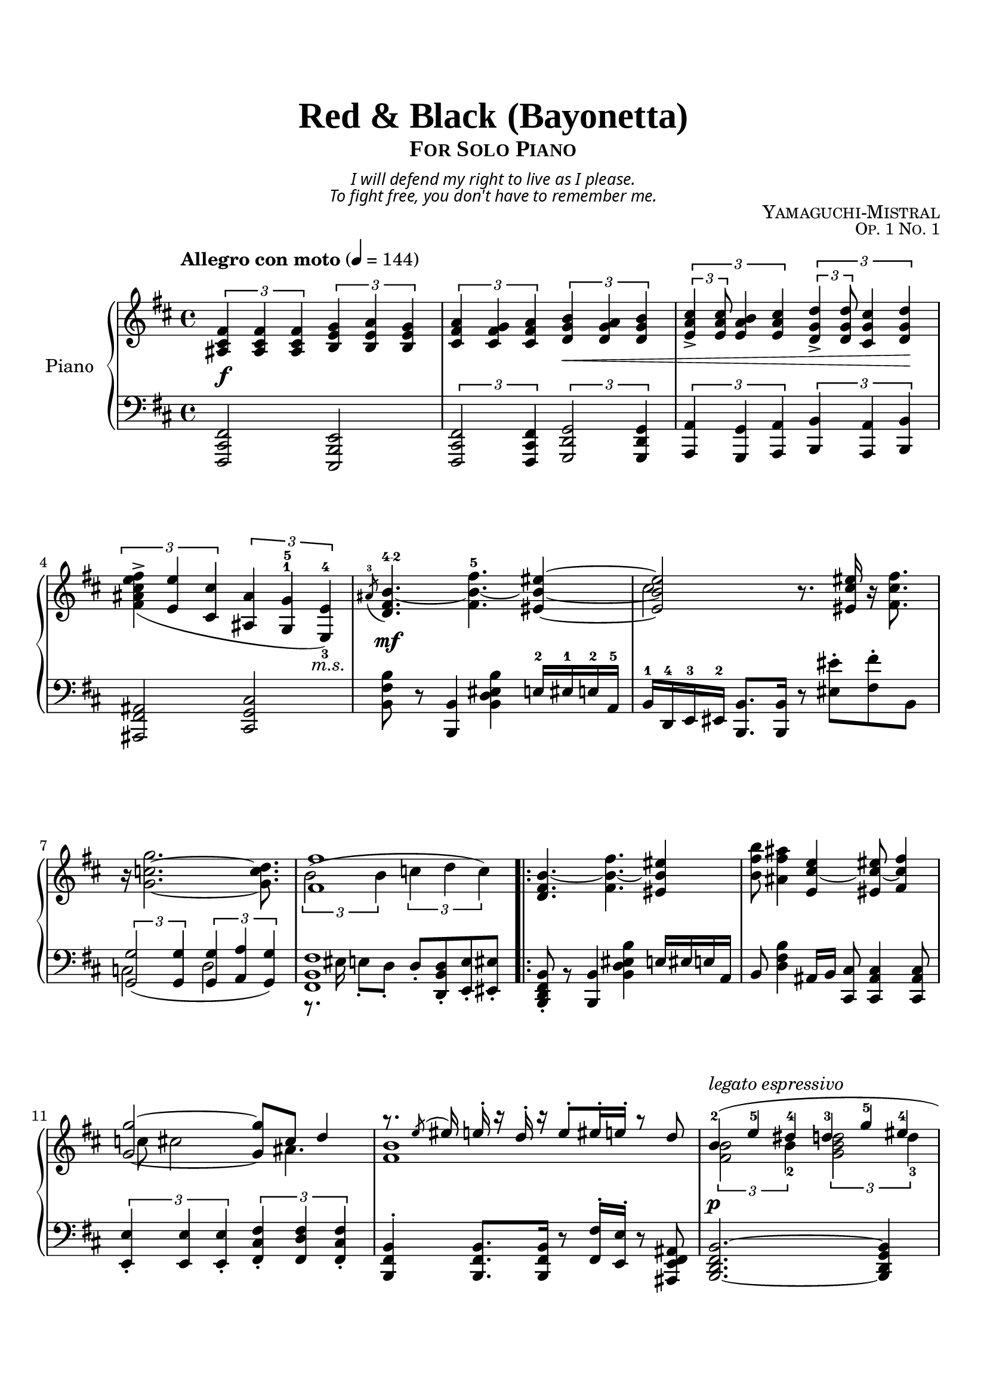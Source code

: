 \version "2.24.3"

global = {
    \time 4/4
    \key b \minor
    
}

\paper {
    top-margin = 20
    bottom-margin = 20
    ragged-last-bottom = ##f
}

\header {
    title = \markup {
        \override #'(font-name . "Times New Roman, Normal Bold")
        \override #'(font-size . 6)
        "Red & Black (Bayonetta)"
    }
    subtitle = \markup {
        \override #'(font-name . "Times New Roman, Normal Bold")
        \override #'(font-size . 2)
        \center-column { 
            \smallCaps "For Solo Piano"
            \override #'(baseline-skip . 1)

            \override #'(font-name . "Spectral, Italic")
            \center-column {
                \fontsize #-3 \italic "I will defend my right to live as I please."
                \fontsize #-3 \italic "To fight free, you don't have to remember me." 
            }
        }
    }
    composer = \markup { \smallCaps "Yamaguchi-Mistral" }
    opus = \markup { \smallCaps \fontsize #-1  "Op. 1 No. 1" }
    tagline = ""
}

intro-upper = \relative fis' {
    \tempo "Allegro con moto" 4 = 144
    \once \override Score.MetronomeMark.padding = #4
    \once \override DynamicLineSpanner.staff-padding = #5

    \tuplet 3/2 { <fis cis ais>4\f <fis cis ais> <fis cis ais> }
    \tuplet 3/2 { <g e b>4 <a e b> <g e b> }
    |
    \tuplet 3/2 { <a fis cis>4 <g fis cis> <a fis cis> }
    \tuplet 3/2 { <b g d>4\< <a g d> <b g d> }
    |
    \tuplet 3/2 { \tuplet 3/2 { <cis a e>4-> <cis a e>8 } <b a e>4 <cis a e>4 }
    \tuplet 3/2 { \tuplet 3/2 { <d g, d>4-> <d g, d>8 } <cis g cis,>4 <d g, d>4\! }
    |
    \tuplet 3/2 { <fis e cis ais fis>->_( <e e,> <cis cis,> }
    \once \override TupletBracket.padding = 3.5
    \tuplet 3/2 { 
        <ais ais,> 
        \set fingeringOrientations = #'(up)
        \once \override Fingering.padding = 0.2
        <g-5 g,-1> 
        \once \override TextScript.X-offset = -1
        \set fingeringOrientations = #'(up down)
        <e-4 e,-3>)_\markup{ \italic "m.s." } }
}

intro-lower = \relative fis, {
    <fis cis fis,>2
    <e b e,>2
    |
    \tuplet 3/2 { <fis cis fis,>2 <fis cis fis,>4 }
    \tuplet 3/2 { <g d g,>2 <g d g,>4 }
    |
    \tuplet 3/2 { <a a,>4 <g g,>4 <a a,>4 }
    \tuplet 3/2 { <b b,>4 <a a,>4 <b b,>4 }
    |
    <ais fis ais,>2 
    <cis g cis,>2
}

verseOneBeforeRepeat-upper = \relative b' {
    % Phrase 1
    \set fingeringOrientations = #'(up)
    \acciaccatura { ais8-3 }
    \once \override DynamicText.Y-offset = #-4.5
    <b~ fis d>4.\mf^\markup{ \finger "4-2" }
    <fis'-5 b,~ fis>4.
    <eis~ b_~ eis,_~>4
    |
    <<
        { 
            \voiceOne
            <eis b eis,>2
        }
        \new Voice {
            \voiceTwo
            cis
        }
    >>
    \oneVoice
    r8.
    <eis cis eis,>16
    r16
    <fis cis fis,>8.
    |
    r16 <g c,~ g~>2.
    <d c g>8.
    |
    <<
        {
            \voiceOne
            <fis fis,>1
        }
        \new Voice {
            \voiceTwo
            \tuplet 3/2 { b,2^( b4 }
            \tuplet 3/2 { c4 d c) }
        }
    >>
}

verseOneAfterRepeat-upper = \relative b' {
    % Phrase 2
    <b_~ fis d>4.
    \once \stemDown <fis' b,_~ fis>4.
    <eis b eis,>4
    |
    \once \stemDown <b' fis b,>8 
    \once \stemDown <ais fis ais,>4
    <e cis_~ e,>4 <eis cis_~ eis,>8 <fis cis fis,>4
    |
    <<
        {
            \voiceOne
            <g~ g,_~>2 <g g,>8
            cis,8 d4
        }
        \new Voice {
            \voiceTwo
            \once \override NoteColumn.force-hshift = 1.5 c8
            cis2 ais4.
        }
    >>
    |
    <<
        {
            \voiceOne
            r8. \acciaccatura{e'8}eis16 e-. r16 d16-. r16
            e8-. eis16-. e16-. r8 d8
        }
        \new Voice {
            \override TextScript.Y-offset = #-6
            \override TextScript.font-size = #-0.7
            \voiceTwo
            <b fis>1
        }
    >>
}

verseOneBeforeRepeat-lower = \relative b {
    % Phrase 1
    <b fis b,>8 r8
    <b, b,>4
    <b' eis, d b>4
    e,16-2 eis-1 e-2 a,-5
    |
    b16-1 d,-4 e-3 eis-2
    <b' b,>8. <b b,>16
    r8 <eis' eis,>-. <fis fis,>-. b,,
    |
    <<
        {
            \voiceOne
            \tuplet 3/2 { <g' g,>2_( <g g,>4 }
            \tuplet 3/2 { <g g,>4 <a a,> <g g,>) }
        }
        \new Voice {
            \voiceTwo
            c,2 d2
        }
    >>  
    |
    <<
        {
            \voiceOne
            <fis b, fis>1
        }
        \new Voice {
            \voiceTwo
            r8. eis16 e8-. d-. 
            d8-.^[ <d b d,>-. <e e,>-. <eis eis,>-. ]
        }
    >>
}

verseOneAfterRepeat-lower = \relative b, {
     % Phrase 2
    \once \override Script.direction = #DOWN 
    <b fis d b>8-. 
    \once \override Rest.Y-offset = -1
    r8
    <b b,>4
    \once \stemDown <b' eis, d b>4
    e,16 eis e a,
    |
    b8 
    \once \stemDown <b' fis d>4
    ais,16 b16 
    <cis cis,>8 <cis ais cis,>4 <cis ais cis,>8
    |
    \tuplet 3/2 {  
        \once \override Script.direction = #DOWN 
        <e e,>4-. 
        <e e,>4 
        \once \override Script.direction = #DOWN 
        <e e,>4-. 
    }
    \tuplet 3/2 { 
        \once \override Script.direction = #DOWN 
        <fis cis fis,>4-. 
        <fis d fis,>4 
        \once \override Script.direction = #DOWN 
        <fis cis fis,>4-.
    }
    |
    <b, fis b,>4-. <b fis b,>8. <b fis b,>16
    \once \override Rest.Y-offset = 0
    r8 
    <fis' fis,>16-. <e e,>16-. 
    \once \override Rest.Y-offset = 0
    r8
    <ais, fis e ais,>8
}

verseTwo-upper = \relative b' {
    <<
        {
            \voiceOne
            % Phrase 1
            \override TupletBracket.stencil = ##f
            \override TupletNumber.stencil = ##f
            \override Fingering.padding = 1.0
            \once \override DynamicLineSpanner.staff-padding = #5
            \tuplet 3/2 { b4-2\p^\markup{ \italic "legato espressivo" }( e-5 dis-4 }
            \tuplet 3/2 { d-3 g-5 eis-4 }
            |
            \tuplet 3/2 { fis-5 d-3 e-4 }
            \tuplet 3/2 { eis-5 fis-4 a!-5 }
            \tuplet 3/2 { g-5 e-4 c-2 }
            \tuplet 3/2 { e-4 g-5 e-4 }
            |
            <fis cis ais fis>1)
            |
            % Phrase 2
            \once \override Rest.staff-position = #-2
            r4 
            \once \stemDown 
            \once \override TextScript.X-offset = -1
            <b, fis d>_\markup{ \italic "m.s." }
            \revert TupletBracket.stencil
            \revert TupletNumber.stencil
            \tuplet 3/2 { <cis a e> <d fis,> <e a, e> }
            |
            \stemDown
            %%%%% CHANGED: slight harmony and voicing changes here %%%%%
            \tuplet 3/2 { <eis d gis,> <b' d,~ b>\arpeggio-- <a d, a> }
            \tuplet 3/2 { <eis-- d b eis,> <e b e,> <d d,> }
            |
            <fis d b fis>2_\markup{ \italic "m.s." }
            <e! cis ais e>4.
            a,16 b~
            |
            b1
            \revert Fingering.padding
        }
        \new Voice {
            \voiceTwo
             % Phrase 1
            \tuplet 3/2 { <b fis>2 b4-2 }
            \tuplet 3/2 { <d b g>2 d4-3 }
            |
            \tuplet 3/2 { <ais fis>2 ais4-1 }
            \set fingeringOrientations = #'(down)
            \tuplet 3/2 { <cis-2 ais-1>2 <cis a>4 }
            |
            \tuplet 3/2 { <b g>2 c4~ }
            \tuplet 3/2 { <c g>2 <b g>4 }
            |
            s2
            \stemUp \dynamicUp 
            <b' g~ d~>8.\pp <d g, d>8. 
            \override Fingering.direction = 1
            e16-2 fis16-3
            \revert Fingering.direction
            |
            % Phrase 2
            \stemUp
            \acciaccatura{e8} <a d,~>8. <g~ d~>8
            <g d>2
            s8.
            |
            s1
            |
            \once \override Rest.staff-position = #10
            r16 
            \once \override TextScript.Y-offset = 10.5
            \override Fingering.direction = 1
            eis-5^\markup{ \italic "m.d." } fis-4 eis-5
            e-4 d-3 a-1 fis-2
            eis-1 e!-2 fis-3 a-5
            fis-4 e-3 a,-1 b-2
            \revert Fingering.direction
            |
            {
                \override Rest.staff-position = #4
                \override Script.Y-offset = 6
                \override Script.X-offset = 1.2
                r8. fis'8-> r16
                \acciaccatura{d8 e} \tuplet 3/2 { eis4-- e-- d--~ }
                d8
            }
        }
    >>  
}

verseTwo-lower = \relative b, {
    % Phrase 1
    \tieNeutral
    <b~ fis d b~>2. <b g d b>4
    |
    <ais fis e ais,>2 
    \tuplet 3/2 { <cis ais fis cis>2 <cis cis,>4 }
    |
    <e e,>4. <c c,> <e e,>4
    |
    \once \stemDown
    \tuplet 3/2 { 
        <\tweak Parentheses.font-size -2 \parenthesize fis' 
        ais, fis>4_( <e e,> <cis cis,> 
    }
    \tuplet 3/2 { <b g d b> <g g,> <e e,>) }

    % Phrase 2
    <fis d fis,>2. <a cis, a>4
    |
    <gis eis d gis,>2
    \tuplet 3/2 { <d d,>4 <e e,> <fis~ fis,~> }
    |
    <fis fis,>2
    r8.
    <ais fis e cis>8-.q16 q8-.
    |
    <b fis d b>2
    \once \override Rest.staff-position = #0
    r16
    <d, fis, d>8-. q16 q8-.
    \once \override Script.direction = #DOWN 
    <b~ fis^~ b,~>-\accent

}

chorusOne-upper = \relative b' {
    % Phrase 1
    \once \override DynamicLineSpanner.staff-padding = #5
    b8._~\f <fis'~ b,_~ fis_~>16 <fis b,_~ fis>4
    \acciaccatura{\once \override Stem.direction = #UP e8} <eis b eis,>4 
    <cis gis eis cis>
    |
    <e cis g e>2 
    <<
        {
            \voiceOne
            <d fis, d>2
        }
        
        \new Voice {
            \voiceTwo
            s4 b
        }
    >>
    |
    \acciaccatura{ais8} <b fis \tweak Parentheses.font-size -2 \parenthesize b,>4
    <e b e,>8 <d a d,>4
    \acciaccatura{<ais' ais,>8} <b g b,>4
    <fis fis,>8
    |
    <eis eis,>8. cis_~ <e cis e,>8
    <d~ d,_~>8 <d ais d,>16 <fis fis,>8.
    \once \override Rest.staff-position = #0
    r8
    |
    % Phrase 2
    <b, b,>4 <fis' b, fis>
    \tuplet 3/2 { <eis b eis,>4 <cis g cis,> <d b d,> }
    |
    \tuplet 3/2 { <e a,~ e> <fis a,~ fis> <e a, e> }
    <d fis, d>8. <b b,>8
    \once \override Rest.staff-position = #0
    r16 <cis e,>8
    |
    \tuplet 3/2 { <cis e,>4 q <b~ fis_~> } 
    q8 
    \once \override DynamicTextSpanner.font-size = 0
    \once \override Staff.DynamicLineSpanner.padding = 1.5
    <d g, d>\cresc <fis fis,> <g b, g>
    |
    \tuplet 3/2 { <ais cis, ais>4 <fis d fis,> <g e g,> }
    <e d e,>8. <fis~ cis~ fis,_~>16 q4\!
}

chorusOne-lower = \relative b, {
    % Phrase 1
    <<
        {
            \voiceOne 
            \once \stemDown
            <b fis b,>4.
            \once \stemDown
            <cis,_~ cis,_~>8 
            \once \stemDown
            q2
        }

        \new Voice {
            \voiceTwo
            \once \stemUp
            <d'' b fis d>2
            \once \stemUp
            <cis gis cis,>2
        }
    >>
    |
    <<
        {
            \voiceOne
            <cis~ g! cis,_~>4 <cis e, cis>
            <b fis b,>2
            |
            <b a d,>2 <g d g,>
        }
        
        \new Voice {
            \voiceTwo
            s2 s4.
            <b,,~ b,~>8
            |
            q2 s2
        }
    >>
    |
    <g''~ cis, g_~>4. <g b, g>8
    <fis~ fis,_~>8 <fis ais, fis>16 <d d,>8. <cis cis,>8->
    |
    % Phrase 2
    <b fis b,>4.-> <fis' b,_~ fis>8
    \tuplet 3/2 { <g b, g>2 <g d g,>4 }
    |
    <a e cis a>2-- <b fis d b>--
    |
    \stemDown
    <cis g e cis>4.-- <d b fis d>4--
    <b d, b>8 <a cis, a> <g d g,>
    |
    \tuplet 3/2 { <fis cis ais fis>4 <e ais, fis> <d b g> }
    \stemUp
    <d b e,>8. <cis~ ais~ fis_~>16 q4
}

interludeOne-upper = \relative b''' {
    \tempo "Sonoro"
    % Phrase 1
    \break
    \stemNeutral
    \once \override Staff.OttavaBracket.staff-padding = #6
    \ottava 1
    \once \override TextScript.Y-offset = -6
    \once \override DynamicText.Y-offset = -7
    <b~ fis~ d_~ b_~>2\ff_\markup{ \italic "molto sostenuto" }( q8 
    q8.-- <bes fis d bes>8.
    | 
    <a e cis a>2 
    \tuplet 3/2 { <d, b fis d>4 <e e,> <fis b, fis> }
    |
    <g~ d~ b_~ g_~>2 q8 
    q8.-- <fis d b fis>8.
    |
    <<
        {
            \voiceOne
            <eis b eis,>1
            |
            s4. fis8~->) fis2
        }
        \new Voice {
            \voiceTwo 
            s2 <cis cis,>
            |
            <cis fis, e cis>1
        }
    >>
    % Phrase 2
    \stemNeutral
    <d' d, b fis>2\arpeggio
    <cis cis, a e>\arpeggio 
    |
    <a a, fis d>1\arpeggio
    |
    <b fis d b>2->\sfz
    <cis gis eis cis>->
}

interludeOne-lower = \relative b,, {
    % Phrase 1
    << 
        {
            \voiceOne
            \tuplet 3/2 { <b b,>8 fis'-4 b-2 }
            \tuplet 3/2 { fis'-1 b-3 d-1 }
            \override TupletNumber.stencil = ##f
            \tuplet 3/2 { cis-2 b-3 g-1 }
            \tuplet 3/2 { e-3 cis-3 bes-4 }
            |
            \tuplet 3/2 { <cis, cis,> a'-5 cis-3 }
            \tuplet 3/2 { e-2 a-1 cis-2 }
            \tuplet 3/2 { d-1 b-2 fis-3 }
            \tuplet 3/2 { g-1 b,-4 cis-2 }
            |
            \tuplet 3/2 { <d, d,> g-5 d'-3}
            \tuplet 3/2 { fis-2 b-1 d-2 }
            <<
                {
                    \voiceOne
                    \tuplet 3/2 { g-1 d-2 b-3 }
                    \tuplet 3/2 { fis-1 d-2 b-3 }
                }
                \new Voice {
                    \voiceFour
                    g''4-> fis,->
                }
            >>
            |
            \tuplet 3/2 { <eis g,>8 b-3 d-2 }
            \tuplet 3/2 { eis-1 gis-4 b-3 }
            \stemDown
            \tuplet 3/2 { 
                cis-2 d-1 
                \once \override TextSpanner.bound-details.left.text = \markup { \italic "m.d. " }
                eis-1\startTextSpan }
            \tuplet 3/2 { b'-2 eis,-1 d'-4\stopTextSpan }
            \revert TupletNumber.stencil
            \stemNeutral
            | 
            s2. 
            \clef treble
            fis,16-4 ais-2 cis-1 fis,-3
            
        }
        \new Voice {
            \voiceTwo
            <b,,, b,>1
            |
            <cis cis,>
            |
            <d d,>
            |
            <eis' g,>
            |
            \stemUp
            <fis e cis ais fis>2. 
            \stemDown
            \clef treble
            fis'8. fis16
        }
    >>

    % Phrase 2
    <<
        {
            \voiceOne
            d'16-1 b-2 fis-4 d-5
            b'-1 fis-2 d-4 fis-2
            cis'-1 a-2 e-4 cis-5
            a'-1 e-2 cis-3 e-2
            |
            \once \override Staff.DynamicLineSpanner.Y-offset = 7.5
            \once \override DynamicTextSpanner.font-size = 0
            \crescTextCresc
            a-1\< fis-2 d-3 a-1
            \clef bass
            fis-2 d-3 a-1 fis-3
            d-5 fis-3 a-2 d-1
            a-2 fis-3 d-5 fis-3\!
            |
            b-1 d-4 fis-2 b-1
            fis-2 d-4 b-5 d-4
            cis-1 gis'-3 b-2 cis-1
            b-2 gis-3 eis-5 gis-3
        }
        
        \new Voice {
            \voiceTwo
            <d'' d,>2
            <cis cis,>
            |
            <a a,>
            <d,,,>
            |
            <b' b,>
            <cis cis,>
        }
    >>
}

affettuoso-upper = \relative b' {
    %%%%% CHANGED: made it polyphonic %%%%%
    \ottava 0
    \tempo "Affettuoso e poco meno mosso"
    \stemNeutral
    % Phrase 1
    << 
        {
            \voiceOne
            cis4.-3\sfp d8~ d2~\fermata
            |
            \set fingeringOrientations = #'(up)
            d <e-5 cis-3>
        }
        \new Voice {
            \voiceTwo
            <b fis>1~
            |
            q1
        }
    >>
    <f'-3 d-1>4. <g e_~> <a e>4
    |
    <a, f d>2 <a' f>
    |

    % Phrase 2
    <<
        {
            \voiceOne
            a,4.-3\sf bes8~-4 bes2~\fermata
            |
            bes2 <c a>
            <c a>4. <d~ bes_~>8 q2
            |
            <d bes>4. e8 <cis a>2
        }
        \new Voice {
            \voiceTwo
            e,4.-1 f8-1~ f2~
            |
            f1
            |
            f1
            |
            e1
        }
    >>
}

affettuoso-lower = \relative b {
    <<
        {
            \voiceOne
            % Phrase 1
            <d b d,>
            |
            s2. <e,-1>4
            |
            \set fingeringOrientations = #'(up)
            <f-1 d-2>4. e8-1~ e2
            |
            a,1
            |
            % Phrase 2
            \stemDown
            <c' a c,>4. <d bes d,>8~ q2~
            \stemNeutral
            |
            q2. c,4-1
            |
            <d bes>1
            |
            e1
        }
        \new Voice {
            \voiceTwo
            % Phrase 1
            s2 s4. 
            \ottava -1
            b,,8~\pp
            |
            b2.
            \ottava 0
            ais''4-3
            |
            a!4.-4^~ 
            \set fingeringOrientations = #'(down) 
            <a^~ g-5~>8 q2
            |
            f1
            |
            % Phrase 2
            s2 s4. f,8~\pp
            |
            f2. e'4-5_(
            |
            \once \override TextScript.extra-offset = #'(0 . 2.5)
            f1_\markup{ \finger "4-5" }
            |
            <bes g-4>2 <cis a-3>)
        }
    >>
}

calamitoso-upper = \relative fis''' {
    \tempo "Calamitoso e come una valanga"
    % Phrase 1
    <<
        {
            \voiceOne
            s4
            \clef treble
            \tuplet 3/2 { fis8 d fis }
            eis4~
            \tuplet 3/2 { eis8 eis cis }
            |
            \override TupletNumber.stencil = ##f
            e!4~
            \tuplet 3/2 { e8 e cis }
            d4~
            \tuplet 3/2 { d8 d, b' }
            |
            cis4~
            \tuplet 3/2 { cis8 e, a }
            b4~
            \tuplet 3/2 { b8 d,8 g }
            |
            b4~
            \tuplet 3/2 { b8 cis, gis' }
            <ais fis>2
        }

        \new Voice {
            \voiceTwo
            s4 fis4 eis2
            |
            e! d
            |
            cis b
            |
            b ais
        }


        \new Voice {
            \voiceThree
            \clef bass
            <b,, fis d >1\rfz^\markup{ \italic "a tempo" }
        }

        \revert TupletNumber.stencil
    >>

    % Pharse 2
    <<
        {
            \voiceOne
            <b''' g d b>2 <cis gis eis cis>
            |
            <ais g! e! cis ais> <d b fis d>
            |
            <e cis a e> <fis d b fis>
            |
            <eis b eis,>2
            s2
        }

        \new Voice {
            \voiceTwo
            s4 
            \once \override TextScript.padding = 1.0
            b,,16-3_\markup{ \italic "m.s." } d-2 
            \once \override TextScript.padding = 1.0
            \once \override Fingering.direction = 1
            g-1^\markup{ \italic "m.d." } 
            \once \override Fingering.direction = 1
            b-2
            s4
            \once \override TextScript.padding = 2.0
            cis,16-3_\markup{ \italic "sim." } eis-1 
            \once \override Fingering.direction = 1
            gis-1 
            \once \override Fingering.direction = 1
            cis-2
            |
            s4
            cis,16-3 e!-2 
            \once \override Fingering.direction = 1
            g!-1 
            \once \override Fingering.direction = 1
            cis-2
            s4
            d,16-4 fis-2 
            \once \override Fingering.direction = 1
            b-1 
            \once \override Fingering.direction = 1
            d-2
            |
            s4
            cis16-1
            \override Fingering.direction = 1
            e-1 a-2 cis-4
            s4
            \once \override Fingering.direction = -1
            d,16-1
            fis-1 b-2 d-4
            |
            s4
            \once \override Rest.staff-position = #0
            r16 
            \once \override DynamicLineSpanner.staff-padding = #5
            a-1\< cis-2 e-3
            \once \override Script.direction = #UP
            \once \override Script.padding = 0.7
            ais-4-> fis-2 d-1 ais-4
            fis-2 d-1 ais-4 fis-2\!
        }
    >>

}

calamitoso-lower = \relative b,, {
    <<
        {
            \voiceOne
            \tuplet 3/2 { b8 fis'-3 b-2 }
            \tuplet 3/2 { d-1 fis-3 b-1 }
            \tuplet 3/2 { eis,,-5 gis-4 cis-2 }
            \tuplet 3/2 { eis-1 gis-4 cis-2 }
            |
            \override TupletNumber.stencil = ##f
            \tuplet 3/2 { e,,!-5 g!-4 cis-2 }
            \tuplet 3/2 { e-1 g-4 cis-2 }
            \tuplet 3/2 { d,,-5 fis-3 b-2 }
            \tuplet 3/2 { d-1 fis-3 b-1 }
            |
            \tuplet 3/2 { e,,-5 a-3 cis-2 }
            \tuplet 3/2 { e-1 a-3 cis-2 }
            \tuplet 3/2 { d,,-5 g-3 b-2 }
            \tuplet 3/2 { d-1 fis-3 b-1 }
            |
            \tuplet 3/2 { cis,,-4 eis-2 b'-1 }
            \tuplet 3/2 { cis-4 eis-2 b'-1 }
            \tuplet 3/2 { cis,,-4 fis-2 ais-1 }
            \tuplet 3/2 { cis-4 fis-2 ais-1 }
        }

        \new Voice {
            \voiceTwo
            <b,, fis d b>2 eis
            |
            e! d
            |
            e d
            |
            cis cis
        }

        \revert TupletNumber.stencil
    >>

    % Phrase 2
    <<
        {
            \voiceOne
            \once \override DynamicTextSpanner.font-size = 0
            \once \override DynamicTextSpanner.Y-offset = #6
            g'16-5^\cresc b-4\! d-2 g-1
            s4
            gis,16-5 cis-3 eis-2 gis-1
            s4
            |
            g,!16-5 cis-3 e!-2 g-1
            s4
            b,16-5 d-4 fis-2 b-1
            s4
            |
            cis,16-1 cis'-5 e-4 a-2
            s4
            d,,16-1 d'-5 fis-4 b-2
            s4
            |
            s1
        }

        \new Voice {
            \voiceTwo
            g,,2 gis
            |
            g! b
            |
            <cis cis,>-> <d d,>->
            |
            <eis d b g>2->
            <fis e! cis ais fis>->
        }
    >>

}

chorusTwo-upper = \relative b' {
    \once \override Score.MetronomeMark.padding = #4
    \once \override DynamicLineSpanner.staff-padding = #5
    \tempo "Risoluto"
    % Phrase 1
    <b b,>8.-\ff <fis'~ b,_~ fis_~>16 <fis b,_~ fis>4
    \acciaccatura{\once \override Stem.direction = #UP e8} <eis b eis,>4 
    <cis gis eis cis>
    |
    <e cis g e>2 
    <<
        {
            \voiceOne
            <d fis, d>2
        }
        
        \new Voice {
            \voiceTwo
            s4 b
        }
    >>
    |
    \acciaccatura{ais8} <b fis \tweak Parentheses.font-size -2 \parenthesize b,>4
    <e b e,>8 <d a d,>4
    \acciaccatura{<ais' ais,>8} <b g b,>4
    <fis fis,>8
    |
    <eis eis,>8. cis_~ <e cis e,>8
    <d~ d,_~>8 <d ais d,>16 <fis fis,>8.
    \once \override Rest.staff-position = #0
    r8
    |
    % Phrase 2
    \revert TupletNumber.stencil
    \revert TupletBracket.stencil
    \revert Tie.direction
    <b, b,>4 <fis' b, fis>
    \tuplet 3/2 { <eis b eis,>4 <cis g cis,> <d b d,> }
    |
    \tuplet 3/2 { <e a,~ e> <fis a,~ fis> <e a, e> }
    <d fis, d>8. <b b,>8
    \once \override Rest.staff-position = #0
    r16 <cis e,>8
    |
    \tuplet 3/2 { <cis e,>4 q <b~ fis~> } 
    q8 
    \once \override DynamicTextSpanner.font-size = 0
    \once \override Staff.DynamicLineSpanner.padding = 1.5
    <d b d,>\cresc <fis d fis,> <g e g,>
    |
    << 
        {
            \voiceOne
            \once \override TextScript.Y-offset = #8
            \tuplet 3/2 { <ais ais,>4^\markup{ \italic "catartico" } <fis fis,> <g g,> }
            <e e,>8. <fis~ fis,~>16 q4\!
        }

        \new Voice {
            \voiceTwo
            e2-> ais,->
        }
    >>
    |
}

chorusTwo-lower = \relative b, {
    % Phrase 1
    <b fis d b>4. <d fis, d>8
    <cis gis cis,>2
    |
    <<
        {
            \voiceOne
            <e~ g,~ e_~>4 <e cis g e>4 
            <fis d b fis>2
            |
            <b a d,>
            <g d g,>
        }

        \new Voice {
            \voiceTwo
            s2 s4.
            <b,,~ b,~>8
            |
            <b b,>2
        }
    >>
    |
    <g''~ cis, g_~>4. <g b, g>8
    <fis~ fis,_~>8 <fis ais, fis>16 <d d,>8. <cis cis,>8->
    |
    % Phrase 2
    \revert TupletNumber.stencil
    \revert TupletBracket.stencil
    \revert Tie.direction
    <b fis d b>2->
    \tuplet 3/2 { <d b d,>2 q4 }
    |
    <cis a cis,>2 <b fis b,>
    |
    <cis g e cis>4.--_( <d~ fis,~ d~>8-- q2
    |
    <e ais, e>4.-- 
    <fis ais, fis>2--) <fis fis,>8
    |
}

chorusThree-upper = \relative b' {
    \revert Tie.direction
    % Phrase 1
     <b b,>8. <fis'~ b,_~ fis_~>16 <fis b,_~ fis>4
    \acciaccatura{\once \override Stem.direction = #UP e8} <eis b eis,>4 
    <cis gis eis cis>
    |
    \tuplet 3/2 { <g' e~ cis~ g>4 <a e~ cis~ a> <g e cis g> }
    <<
        { 
            <fis d b fis>2
        }
        
        \new Voice {
            \voiceTwo
            s4 b,
        }
    >>
    |
    \tuplet 3/2 { <e~ cis a>4 <a e a,> <g~ d~ g,~> }
    q8 <cis, a cis,> <d b d,> <e cis e,>
    |
    \tuplet 3/2 { <eis cis eis,>4 <cis cis,> <eis cis eis,> }
    <fis cis fis,>8 <fis cis~ fis,>16 <a cis, a>8. <g g,>8
    |
    % Phrase 2
    \revert TupletNumber.stencil
    \revert TupletBracket.stencil
    \revert Tie.direction
    <b, b,>4 <fis' b, fis>
    \tuplet 3/2 { <eis b eis,>4 <cis g cis,> <d b d,> }
    |
    \tuplet 3/2 { <e a,~ e> <fis a,~ fis> <e a, e> }
    <d fis, d>8. <b b,>8
    \once \override Rest.staff-position = #0
    r16 <cis e,>8
    |
    \tuplet 3/2 { <cis e,>4 q <b~ fis~> } 
    q8 
    \once \override DynamicTextSpanner.font-size = 0
    \once \override Staff.DynamicLineSpanner.padding = 1.5
    <d b d,>\cresc <e cis e,> <fis d fis,> 
    |
    \stemDown
    \tuplet 3/2 { <a e cis a>4-> q4-> q4-> }
    <ais e cis ais>2->\!
    \stemNeutral
    |
}

chorusThree-lower = \relative b, {
    % Phrase 1
    \revert Tie.direction
    <b fis d b>4. <d fis, d>8
    <cis gis cis,>2
    |
    <<
        {
            \voiceOne
            <e cis g e>2--
            <d b fis d>--
            |
            <a' e cis a>
            <g d b g>
        }

        \new Voice {
            \voiceTwo
            s2 s4.
            <b,,~ b,~>8
            |
            <b b,>2
        }
    >>
    |
    <g''~ cis, g_~>4. <g b, g>8
    <fis ais, fis>8 <fis ais, fis>16 q8. <fis fis,>8
    |
    <b, fis d b>2 
    \tuplet 3/2 { <d b d,>2 <d g, d>4 }
    |
    <cis a cis,>2 <b fis b,>
    |
    <cis g e cis>4. <d b fis d>4.
    <e cis e,>8 <fis d fis,>
    |
    \tuplet 3/2 { <a e cis a>4 q4 q4 }
    <ais e cis ais>2
    |
}

acrobatico-upper = \relative b' {
    \once \override Score.MetronomeMark.padding = #2
    \tempo "Acrobatico"
    \override Rest.Y-offset = 0
    % Phrase 1
    r4 r8. g16-1
    aes-2 a-3 g aes a g aes a
    |
    g aes a g
    aes a 
    \once \override TupletBracket.direction = #DOWN 
    \tuplet 3/2 { g16-1 aes-2 a-3 }
    g-1 f-4 d-2 c-1
    s4
    |
    r16 d-1 f-2 g-3 
    aes-4 g-3 f-2 d-1
    g-3 a-5 <e-2 c-1> f-4 
    <d-2 a-1>4
    |
    r16 f-2 g-3 <aes-4 c,-1>
    f-2 g-3 f-2 d~-1
    d r8.
    <f, d>4->
    |
    % Phrase 2
    r16 f'-2 g-3 a-5
    <aes-4 f-2 d-1> g-3 f-2 d-1
    r8 f16 g 
    a8-. r8
    |
    r16 f g a
    aes g f d
    r8 f16-2 g-3
    \stemDown
    a-1 c-2 cis-3 d-4
    |
    a-1 bes-2 c-3 d-4 
    c-3 bes-2 a-1 bes-2
    c-1 d-2 e-3 f-4
    e-3 d-1 cis-2 d-1
    |
    e-2 f-3 g-1 a-2
    bes-3 a-1 gis-2 a-1
    \acciaccatura{c8-3} cis16-4 a-1 g-3 f-2
    e-1 f8.-2
    \stemNeutral
    \revert Rest.Y-offset
}

acrobatico-lower = \relative b,, {
    \revert Tie.direction
    \override Rest.Y-offset = 0
    % Phrase 1
    <<
        {
            \voiceOne
            \once \override DynamicText.Y-offset = 3
            d16^\mf f-4 a-2 d-1
            f-4 g-3 a_~-2 <d~ a_~ f_~ d_~>
            q4
            s4
        }

        \new Voice {
            \voiceTwo
            <d,, d,>1->
        }
    >>
    |
    <d' a f d>8. <d d,>16
    r4 <d g,>--
    \stemDown
    a'16-1 aes-2 g-1 f-3 
    \stemNeutral
    |
    d4-5 r8 c16 d
    <a f>4 <d_1 g,_5>16 c_2 a_3 as_4
    |
    g_1 f_2 c_5 d_~_4
    d8 r16 a''_1
    g_2 f_3 d_1 cis!_2
    c_3 a_5 c_3 cis_2
    |
    % Phrase 2
    <d_1 a_5>8-> r8
    <a f d>8. d16_1
    a_5 c_3 d_2 f_1
    d_2 c_3 a_1 f_3
    |
    d_5 f_3 g_2 a_1
    c_3 d_2 f_1 d_2
    c_3 a_5 c_3 cis_2
    d_1 f_3 g_2 a_1
    |
    c_2 d_1 c_2 bes_3
    a_1 g_3 f_4 g_3
    a_1 bes_3 c_2 d_1
    c_2 bes_3 a_4 bes_3
    |
    c_2 d_1 e_3 f_2
    e_3 d_1 cis_2 d_1
    <<
        {
            \voiceOne
            s4.. 
            <d,,~ d,_~>16->
        }
        
        \new Voice {
            \voiceTwo
            <cis''_2 a_4 e_5>2
        }
    >>
    \revert Rest.Y-offset
}

tenebroso-upper = \relative b, {
    \tempo "Tenebroso e portentoso"
    % Phrase 1
    \clef bass
    <<
        {
            \voiceOne
            \stemDown
            \once \override DynamicText.Y-offset = #-5
            d16-1_\mp e-2 f-3 c'_2
            d,-1 e-2 f-3 c'_2
            d, f g b
            d, f g b
            |
            cis, e g bes
            cis, e g bes
            d,-1 f-2 a-3 c_2
            bes-3 a-2 g-1 a-2
            |
            \clef treble
            s4
            c16 e g bes
            s4
            d,16 e f a
            |
            s4 d,16-1 e-2 gis-3 b-5
            \stemUp
            cis a-3 g-2 e-1
            cis-4 a-2 
            \once \override TextScript.Y-offset = -8
            g_1 e_3
            \stemNeutral
            |
        }

        \new Voice {
            \voiceTwo
            \stemUp
            s8. 
            \override TextScript.X-offset = -1.75
            \override TextScript.Y-offset = -5
            c'4_\markup{ \italic "m.s." } 
            c_\markup{ \italic "m.s." }  
            b b
            bes bes 
            c
            a
            s4 bes'2 a2
            s16
            \once \stemDown <cis! e, cis!>2_\markup{ \italic "m.s." }
            \stemNeutral
            \revert TextScript.X-offset
            \revert TextScript.Y-offset
            
        }
    >>
    |
    % Phrase 2
    <<
        {
            \voiceOne
            \stemDown
            <d f, d>2 <gis b, gis>
            |
            <bes e, bes> <f a, f>
            |
            <e bes e,> <c f, c>
            |
            <gis' b, gis> <a cis,! a>
            \stemNeutral
        }

        \new Voice {
            \voiceTwo
            \stemUp
            s1 
            |
            s1
            |
            s4 <g,^3 e^2 bes_2>--
            s4 <f^3 d^2 a_2>--
            |
            \override TextScript.X-offset = -1.75
            \override TextScript.Y-offset = -5
            s4 <d b gis>--_\markup{ \italic "m.s." }
            s4 <cis a g e>--_\markup{ \italic "m.s." }
            \revert TextScript.X-offset
            \revert TextScript.Y-offset
            \stemNeutral
        }
    >>
    
}

tenebroso-lower = \relative b,, {
    \stemNeutral
    % Phrase 1
    <d~ d,_~>1
    |
    q1
    |
    \break
    c'16 e g bes
    s4
    d,16_4 e f a
    s4
    |
    d,16_5 e gis b 
    s4 s2
    % Phrase 2
    d,16_4 e_3 f_2 a_1
    \once \override TextScript.X-offset = -1.75
    c^1^\markup{ \italic "m.d." } a_1 f_2 d_4
    b_5 e_3 gis_2 b_1 
    \once \override TextScript.X-offset = -1.75
    d^1^\markup{ \italic "m.d." } b_1 gis_2 e_3
    |
    cis!_5 e_3 g_2 bes_1
    cis_2 e_1 g-1 bes-2
    d,,_4 e_3 f_2 a_1
    d_3 e_2 f-1 a-2
    |
    \break
    <e, c bes g>4-- s4
    <c a f d>-- s4
    |
    <e b gis e>-- s4
    <e cis a e>-- s4
    
}

rilassato-upper = \relative b {
    \tempo "Rilassato ma con ritmo"
    % Phrase 1
    <<
        {
            \voiceOne
            r8. 
            \clef bass
            \stemDown
            <c! a>16
            \override Rest.staff-position = #4
            r8 q4 q8-. r8 q8-.
            \stemNeutral
            \revert Rest.staff-position
        }
        
        \new Voice {
            \voiceTwo
            \once \override DynamicText.Y-offset = #-5
            <d' d, c>1_\fp
        }
    >> 
    |
    \break
    r8 <b, gis>4 q8-.
    r8 q8. q16 r8
    |
    <bes-3 g-1>8. q16 r8
    q8. q8. r8
    q16 <d~-5 a~-2>16
    |
    <d a>8. <d-4 a-1>16
    r16 q16 r16 q16~
    q16. <d a>32( e4-5)
    <cis!-3 a-1>16-. r16
    |
    % Phrase 2
    \break
    \override Rest.staff-position = #0
    <fis, d>8. q16
    r8 q4.. q8-. r16
    |
    r8 <gis-2 eis-1>8. q16 r8
    q8. r16 q16 r16 q16 r16
    |
    \revert Rest.staff-position
}

rilassato-lower = \relative b, {
    % Phrase 1
    \override Rest.staff-position = #0
    <d c a f d>2 r8
    <f, d>8. <d' a>16 r8
    |
    d,2 r8
    <d' gis,>8. q16 r8
    |
    d,2 r8
    <d' g,>8. q16 r8
    |
    d,2 r8
    <e cis>8. q16 r8
    |
    <b' fis d b>2 r8
    <b fis>8. q16 r8
    |
    b,2 r8
    <eis b>8. q16 r8
}

endingOne-upper = \relative b {
    \break
    <cis-5 ais-4>8. q16 r8
    <g-2 e-1>8. <cis ais>16 r8
    ais8-.-2 <cis-4 ais-2>16 b16-1~
    |
    b8 \acciaccatura{\once \stemUp e8-4} eis16-5 e16 r8
    d8-. \acciaccatura{\once \stemUp e8} <eis b eis,>8.--
    \once \override Fingering.padding = 0.5
    <e-4 a,-1>16( d16-3) r8.
    |
    \clef treble
    \verseOneBeforeRepeat-upper
    
}

endingOne-lower = \relative b,, {
    b2 r8 
    <fis' b,>8. q16 r16 <b~ b,_~>16
    |
    q4. q4 r16 e16( d16) <a' a,>8-. r16
    |
    \verseOneBeforeRepeat-lower
}

endingTwo-upper = \relative b {
    \break
    \clef bass
    \stemDown
    <cis-5 ais-4>8. q16 r8
    <g-2 e-1>8. <cis ais>16 r8
    ais8-.-2 <cis-4 ais-2>16 b16-1~
    |
    b8 \acciaccatura{\once \stemUp e8-4} eis16-5 e8-. d-. <e-4 e,>16-.
    r16 <eis-5 eis,>16-. <e-5 e,>8-. <d-5 d,>-. b->~
    |
    b2 r2
    \bar "|."
    \stemNeutral
}

endingTwo-lower = \relative b,, {
    b2 r8 
    <fis' b,>8. q16 r16 <b~ b,_~>16
    |
    q2 r16
    <d d,>16 b8-. <a fis d>8-. <b~ fis~ b,_~>8
    |
    q2 r2
    \revert Rest.staff-position
}

upper = \relative c'' {
  \clef treble
  \key b \minor
  \time 4/4

  \intro-upper
  \verseOneBeforeRepeat-upper

  \repeat volta 2 {
    \verseOneAfterRepeat-upper
    \verseTwo-upper
    \chorusOne-upper
    \interludeOne-upper
    \affettuoso-upper
    \calamitoso-upper
    \chorusTwo-upper
    \chorusThree-upper
    \acrobatico-upper
    \tenebroso-upper
    \rilassato-upper
    \alternative {
        \volta 1 { \endingOne-upper }
        \volta 2 { \endingTwo-upper }
    }
  }
  
}



lower = \relative c {
  \clef bass
  \key b \minor
  \time 4/4

  \intro-lower
  \verseOneBeforeRepeat-lower

  \repeat volta 2 {
    \verseOneAfterRepeat-lower
    \verseTwo-lower
    \chorusOne-lower
    \interludeOne-lower
    \affettuoso-lower
    \calamitoso-lower
    \chorusTwo-lower
    \chorusThree-lower
    \acrobatico-lower
    \tenebroso-lower
    \rilassato-lower
    \alternative {
        \volta 1 { \endingOne-lower }
        \volta 2 { \endingTwo-lower }
    }
  }
}

\score {
  \new PianoStaff \with { instrumentName = "Piano" }
  <<
    \new Staff = "upper" \upper
    \new Staff = "lower" \lower
  >>
  \layout { }
  \midi { }
}
